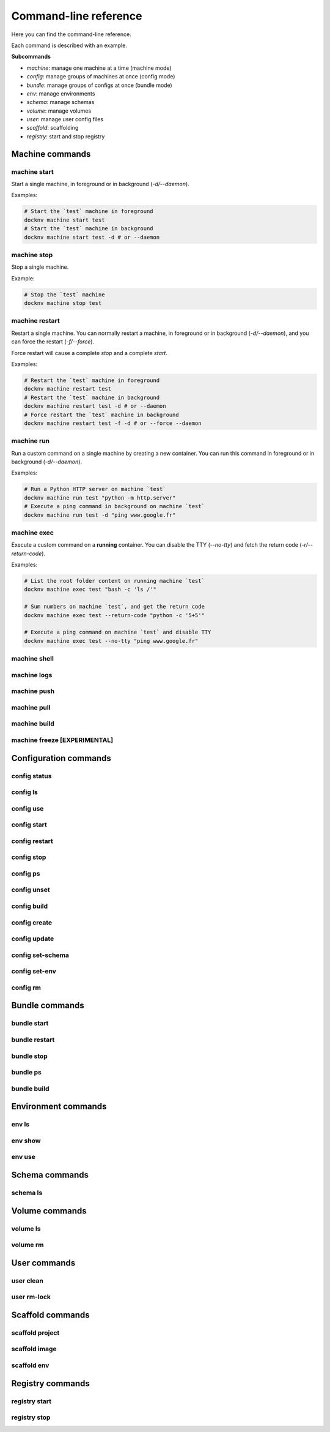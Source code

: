 Command-line reference
======================

Here you can find the command-line reference.

Each command is described with an example.

**Subcommands**

- *machine*: manage one machine at a time (machine mode)
- *config*: manage groups of machines at once (config mode)
- *bundle*: manage groups of configs at once (bundle mode)
- *env*: manage environments
- *schema*: manage schemas
- *volume*: manage volumes
- *user*: manage user config files
- *scaffold*: scaffolding
- *registry*: start and stop registry


Machine commands
----------------

machine start
+++++++++++++

Start a single machine, in foreground or in background (*-d/--daemon*).

Examples:

.. code-block:: bash

    # Start the `test` machine in foreground
    docknv machine start test
    # Start the `test` machine in background
    docknv machine start test -d # or --daemon


machine stop
++++++++++++

Stop a single machine.

Example:

.. code-block:: bash

    # Stop the `test` machine
    docknv machine stop test


machine restart
+++++++++++++++

Restart a single machine. You can normally restart a machine, in foreground or in background (*-d/--daemon*), and you can force the restart (*-f/--force*).

Force restart will cause a complete `stop` and a complete `start`.

Examples:

.. code-block:: bash

    # Restart the `test` machine in foreground
    docknv machine restart test
    # Restart the `test` machine in background
    docknv machine restart test -d # or --daemon
    # Force restart the `test` machine in background
    docknv machine restart test -f -d # or --force --daemon


machine run
+++++++++++

Run a custom command on a single machine by creating a new container. You can run this command in foreground or in background (*-d/--daemon*).

Examples:

.. code-block:: bash

    # Run a Python HTTP server on machine `test`
    docknv machine run test "python -m http.server"
    # Execute a ping command in background on machine `test`
    docknv machine run test -d "ping www.google.fr"


machine exec
++++++++++++

Execute a custom command on a **running** container. You can disable the TTY (*--no-tty*) and fetch the return code (*-r/--return-code*).

Examples:

.. code-block:: bash

    # List the root folder content on running machine `test`
    docknv machine exec test "bash -c 'ls /'"

    # Sum numbers on machine `test`, and get the return code
    docknv machine exec test --return-code "python -c '5+5'"

    # Execute a ping command on machine `test` and disable TTY
    docknv machine exec test --no-tty "ping www.google.fr"

machine shell
+++++++++++++

machine logs
++++++++++++

machine push
++++++++++++

machine pull
++++++++++++

machine build
+++++++++++++

machine freeze [EXPERIMENTAL]
+++++++++++++++++++++++++++++

Configuration commands
----------------------

config status
+++++++++++++

config ls
+++++++++

config use
++++++++++

config start
++++++++++++

config restart
++++++++++++++

config stop
+++++++++++

config ps
+++++++++

config unset
++++++++++++

config build
++++++++++++

config create
+++++++++++++

config update
+++++++++++++

config set-schema
+++++++++++++++++

config set-env
++++++++++++++

config rm
+++++++++

Bundle commands
---------------

bundle start
++++++++++++

bundle restart
++++++++++++++

bundle stop
+++++++++++

bundle ps
+++++++++

bundle build
++++++++++++

Environment commands
--------------------

env ls
++++++

env show
++++++++

env use
+++++++

Schema commands
---------------

schema ls
+++++++++

Volume commands
---------------

volume ls
+++++++++

volume rm
+++++++++

User commands
-------------

user clean
++++++++++

user rm-lock
++++++++++++

Scaffold commands
-----------------

scaffold project
++++++++++++++++

scaffold image
++++++++++++++

scaffold env
++++++++++++

Registry commands
-----------------

registry start
++++++++++++++

registry stop
+++++++++++++
